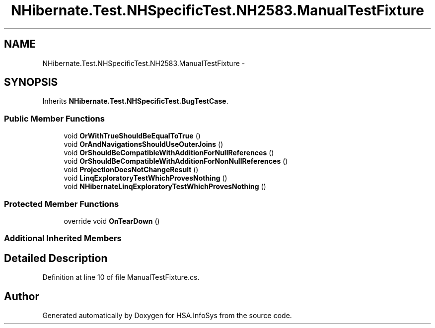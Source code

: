 .TH "NHibernate.Test.NHSpecificTest.NH2583.ManualTestFixture" 3 "Fri Jul 5 2013" "Version 1.0" "HSA.InfoSys" \" -*- nroff -*-
.ad l
.nh
.SH NAME
NHibernate.Test.NHSpecificTest.NH2583.ManualTestFixture \- 
.SH SYNOPSIS
.br
.PP
.PP
Inherits \fBNHibernate\&.Test\&.NHSpecificTest\&.BugTestCase\fP\&.
.SS "Public Member Functions"

.in +1c
.ti -1c
.RI "void \fBOrWithTrueShouldBeEqualToTrue\fP ()"
.br
.ti -1c
.RI "void \fBOrAndNavigationsShouldUseOuterJoins\fP ()"
.br
.ti -1c
.RI "void \fBOrShouldBeCompatibleWithAdditionForNullReferences\fP ()"
.br
.ti -1c
.RI "void \fBOrShouldBeCompatibleWithAdditionForNonNullReferences\fP ()"
.br
.ti -1c
.RI "void \fBProjectionDoesNotChangeResult\fP ()"
.br
.ti -1c
.RI "void \fBLinqExploratoryTestWhichProvesNothing\fP ()"
.br
.ti -1c
.RI "void \fBNHibernateLinqExploratoryTestWhichProvesNothing\fP ()"
.br
.in -1c
.SS "Protected Member Functions"

.in +1c
.ti -1c
.RI "override void \fBOnTearDown\fP ()"
.br
.in -1c
.SS "Additional Inherited Members"
.SH "Detailed Description"
.PP 
Definition at line 10 of file ManualTestFixture\&.cs\&.

.SH "Author"
.PP 
Generated automatically by Doxygen for HSA\&.InfoSys from the source code\&.
